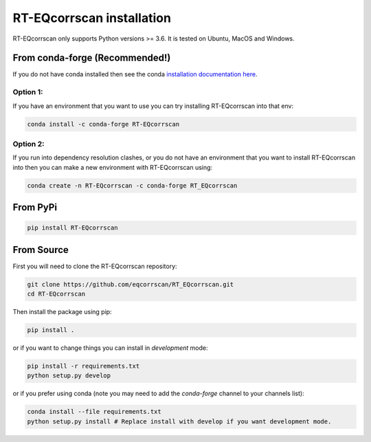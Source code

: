 RT-EQcorrscan installation
==========================

RT-EQcorrscan only supports Python versions >= 3.6. It is tested on Ubuntu, MacOS and Windows.

From conda-forge (Recommended!)
-------------------------------

If you do not have conda installed then see the conda `installation documentation here <https://docs.conda.io/en/latest/miniconda.html>`_.

Option 1:
.........

If you have an environment that you want to use you can try installing RT-EQcorrscan into that env:

.. code-block:: bash

    conda install -c conda-forge RT-EQcorrscan

Option 2:
.........

If you run into dependency resolution clashes, or you do not have an environment that you want to
install RT-EQcorrscan into then you can make a new environment with RT-EQcorrscan using:

.. code-block:: bash

    conda create -n RT-EQcorrscan -c conda-forge RT_EQcorrscan

From PyPi
---------

.. code-block:: bash

    pip install RT-EQcorrscan

From Source
-----------

First you will need to clone the RT-EQcorrscan repository:

.. code-block:: bash

    git clone https://github.com/eqcorrscan/RT_EQcorrscan.git
    cd RT-EQcorrscan

Then install the package using pip:

.. code-block:: bash

    pip install .

or if you want to change things you can install in *development* mode:

.. code-block:: bash

    pip install -r requirements.txt
    python setup.py develop

or if you prefer using conda (note you may need to add the *conda-forge* channel to your channels list):

.. code-block:: bash

    conda install --file requirements.txt
    python setup.py install # Replace install with develop if you want development mode.